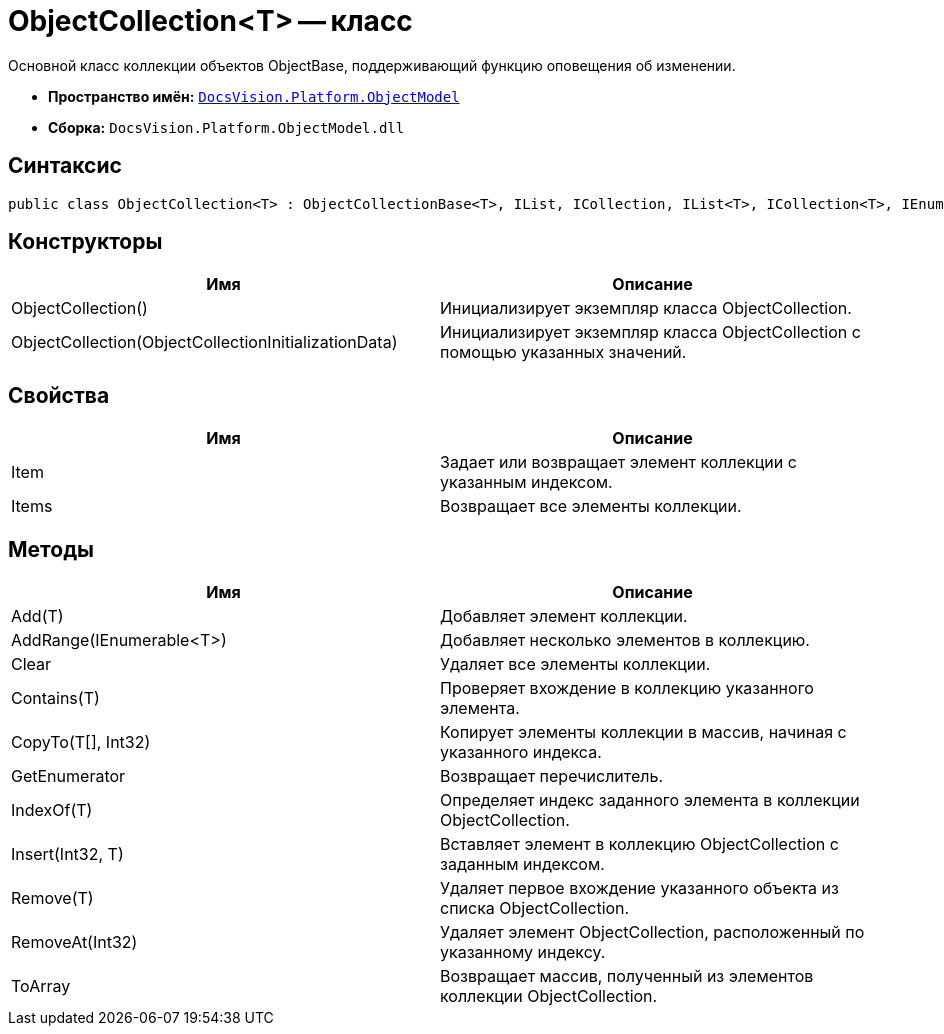 = ObjectCollection<T> -- класс

Основной класс коллекции объектов ObjectBase, поддерживающий функцию оповещения об изменении.

* *Пространство имён:* `xref:api/DocsVision/Platform/ObjectModel/ObjectModel_NS.adoc[DocsVision.Platform.ObjectModel]`
* *Сборка:* `DocsVision.Platform.ObjectModel.dll`

== Синтаксис

[source,csharp]
----
public class ObjectCollection<T> : ObjectCollectionBase<T>, IList, ICollection, IList<T>, ICollection<T>, IEnumerable<T>, IEnumerable where T : DocsVision.Platform.ObjectModel.ObjectBase
----

== Конструкторы

[cols=",",options="header"]
|===
|Имя |Описание
|ObjectCollection() |Инициализирует экземпляр класса ObjectCollection.
|ObjectCollection(ObjectCollectionInitializationData) |Инициализирует экземпляр класса ObjectCollection с помощью указанных значений.
|===

== Свойства

[cols=",",options="header"]
|===
|Имя |Описание
|Item |Задает или возвращает элемент коллекции с указанным индексом.
|Items |Возвращает все элементы коллекции.
|===

== Методы

[cols=",",options="header"]
|===
|Имя |Описание
|Add(T) |Добавляет элемент коллекции.
|AddRange(IEnumerable<T>) |Добавляет несколько элементов в коллекцию.
|Clear |Удаляет все элементы коллекции.
|Contains(T) |Проверяет вхождение в коллекцию указанного элемента.
|CopyTo(T[], Int32) |Копирует элементы коллекции в массив, начиная с указанного индекса.
|GetEnumerator |Возвращает перечислитель.
|IndexOf(T) |Определяет индекс заданного элемента в коллекции ObjectCollection.
|Insert(Int32, T) |Вставляет элемент в коллекцию ObjectCollection с заданным индексом.
|Remove(T) |Удаляет первое вхождение указанного объекта из списка ObjectCollection.
|RemoveAt(Int32) |Удаляет элемент ObjectCollection, расположенный по указанному индексу.
|ToArray |Возвращает массив, полученный из элементов коллекции ObjectCollection.
|===
